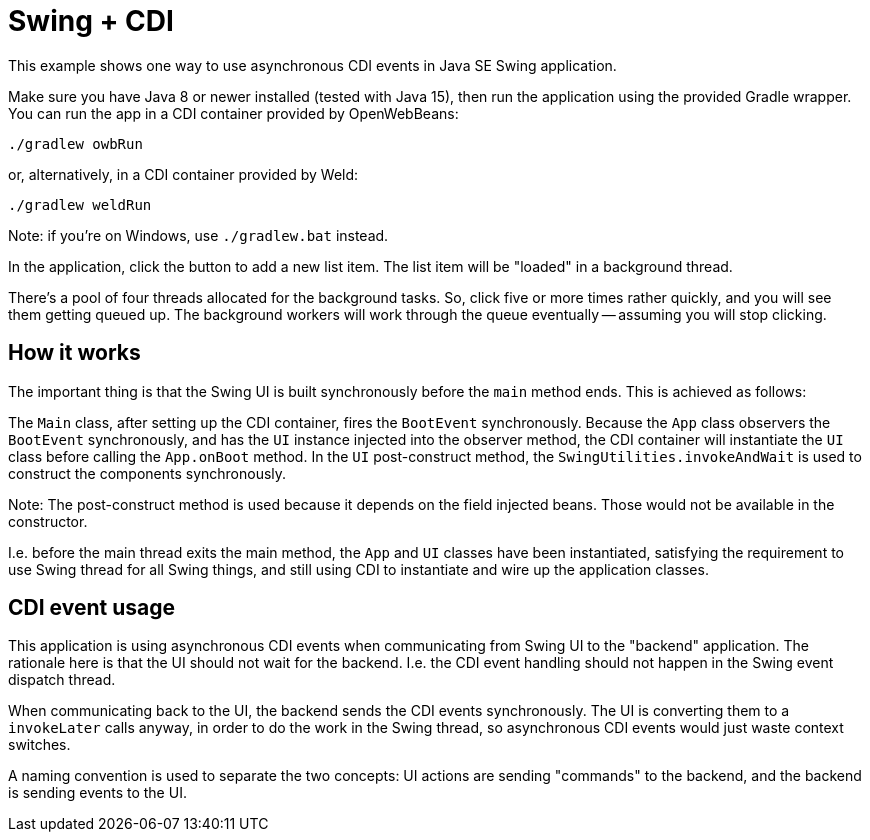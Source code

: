 = Swing + CDI

This example shows one way to use asynchronous CDI events in Java SE Swing application.

Make sure you have Java 8 or newer installed (tested with Java 15),
then run the application using the provided Gradle wrapper.
You can run the app in a CDI container provided by OpenWebBeans:

  ./gradlew owbRun

or, alternatively, in a CDI container provided by Weld:

  ./gradlew weldRun

Note: if you're on Windows, use `./gradlew.bat` instead.

In the application, click the button to add a new list item.
The list item will be "loaded" in a background thread.

There's a pool of four threads allocated for the background tasks.
So, click five or more times rather quickly, and you will see them getting queued up.
The background workers will work through the queue eventually -- assuming you will stop clicking.

== How it works

The important thing is that the Swing UI is built synchronously before the `main` method ends.
This is achieved as follows:

The `Main` class, after setting up the CDI container, fires the `BootEvent` synchronously.
Because the `App` class observers the `BootEvent` synchronously,
and has the `UI` instance injected into the observer method,
the CDI container will instantiate the `UI` class before calling the `App.onBoot` method.
In the `UI` post-construct method,
the `SwingUtilities.invokeAndWait` is used to construct the components synchronously.

Note: The post-construct method is used because it depends on the field injected beans.
Those would not be available in the constructor.

I.e. before the main thread exits the main method, the `App` and `UI` classes have been instantiated,
satisfying the requirement to use Swing thread for all Swing things,
and still using CDI to instantiate and wire up the application classes.

== CDI event usage

This application is using asynchronous CDI events when communicating from Swing UI to the "backend" application.
The rationale here is that the UI should not wait for the backend.
I.e. the CDI event handling should not happen in the Swing event dispatch thread.

When communicating back to the UI, the backend sends the CDI events synchronously.
The UI is converting them to a `invokeLater` calls anyway, in order to do the work in the Swing thread,
so asynchronous CDI events would just waste context switches.

A naming convention is used to separate the two concepts:
UI actions are sending "commands" to the backend,
and the backend is sending events to the UI.
